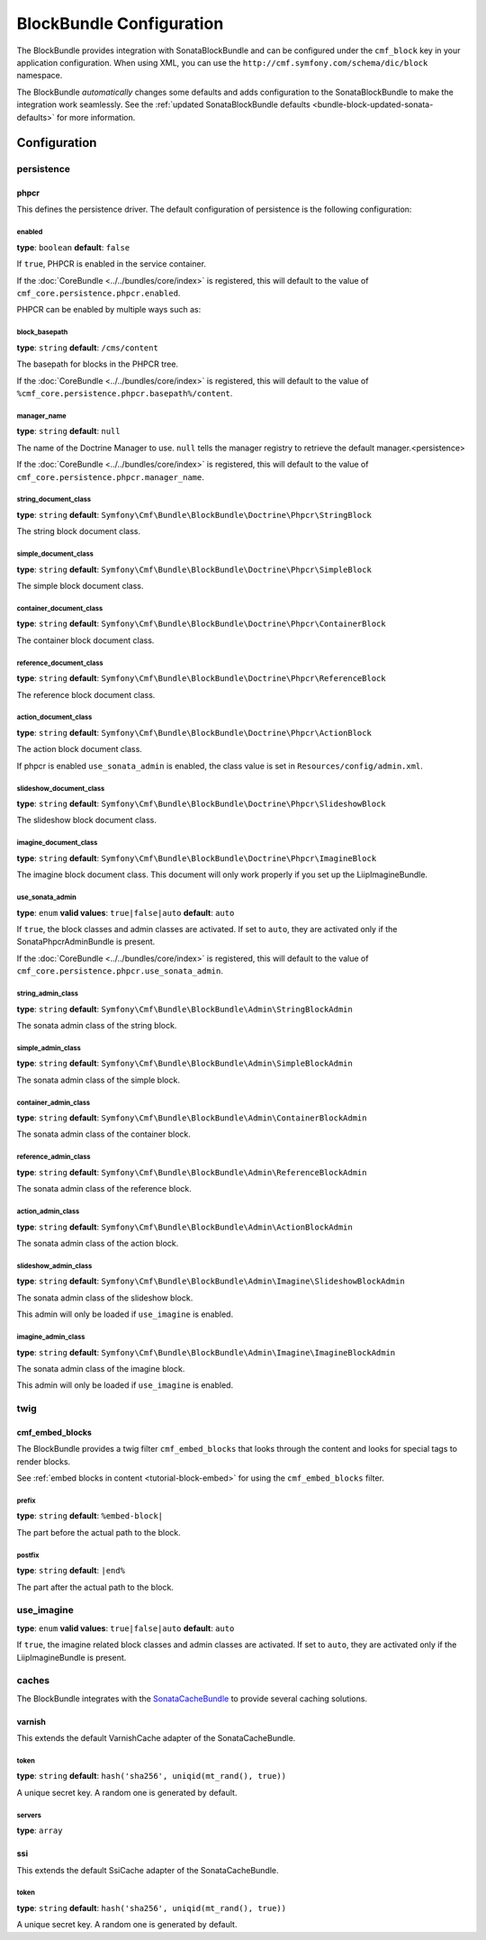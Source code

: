 BlockBundle Configuration
=========================

The BlockBundle provides integration with SonataBlockBundle and can be
configured under the ``cmf_block`` key in your application configuration. When
using XML, you can use the ``http://cmf.symfony.com/schema/dic/block``
namespace.

The BlockBundle *automatically* changes some defaults and adds configuration
to the SonataBlockBundle to make the integration work seamlessly. See the
:ref:`updated SonataBlockBundle defaults <bundle-block-updated-sonata-defaults>`
for more information.

Configuration
-------------

.. _reference-config-block-persistence:

persistence
~~~~~~~~~~~

phpcr
.....

This defines the persistence driver. The default configuration of persistence
is the following configuration:

.. configuration-block::

    .. code-block:: yaml

        cmf_block:
            persistence:
                phpcr:
                    enabled: false
                    manager_name: ~
                    block_basepath: /cms/content
                    string_document_class: Symfony\Cmf\Bundle\BlockBundle\Doctrine\Phpcr\StringBlock
                    simple_document_class: Symfony\Cmf\Bundle\BlockBundle\Doctrine\Phpcr\SimpleBlock
                    container_document_class: Symfony\Cmf\Bundle\BlockBundle\Doctrine\Phpcr\ContainerBlock
                    reference_document_class: Symfony\Cmf\Bundle\BlockBundle\Doctrine\Phpcr\ReferenceBlock
                    action_document_class: Symfony\Cmf\Bundle\BlockBundle\Doctrine\Phpcr\ActionBlock
                    slideshow_document_class: Symfony\Cmf\Bundle\BlockBundle\Doctrine\Phpcr\SlideshowBlock
                    imagine_document_class: Symfony\Cmf\Bundle\BlockBundle\Doctrine\Phpcr\ImagineBlock
                    use_sonata_admin: auto
                    string_admin_class: Symfony\Cmf\Bundle\BlockBundle\Admin\StringBlockAdmin
                    simple_admin_class: Symfony\Cmf\Bundle\BlockBundle\Admin\SimpleBlockAdmin
                    container_admin_class: Symfony\Cmf\Bundle\BlockBundle\Admin\ContainerBlockAdmin
                    reference_admin_class: Symfony\Cmf\Bundle\BlockBundle\Admin\ReferenceBlockAdmin
                    action_admin_class: Symfony\Cmf\Bundle\BlockBundle\Admin\ActionBlockAdmin
                    slideshow_admin_class: Symfony\Cmf\Bundle\BlockBundle\Admin\Imagine\SlideshowBlockAdmin
                    imagine_admin_class: Symfony\Cmf\Bundle\BlockBundle\Admin\Imagine\ImagineBlockAdmin

    .. code-block:: xml

        <?xml version="1.0" charset="UTF-8" ?>
        <container xmlns="http://symfony.com/schema/dic/services">

            <config xmlns="http://cmf.symfony.com/schema/dic/block">
                <persistence>
                    <phpcr
                        enabled="false"
                        manager-name="null"
                        block-basepath="/cms/content"
                        string-document-class="Symfony\Cmf\Bundle\BlockBundle\Doctrine\Phpcr\StringBlock"
                        simple-document-class="Symfony\Cmf\Bundle\BlockBundle\Doctrine\Phpcr\SimpleBlock"
                        container-document-class="Symfony\Cmf\Bundle\BlockBundle\Doctrine\Phpcr\ContainerBlock"
                        reference-document-class="Symfony\Cmf\Bundle\BlockBundle\Doctrine\Phpcr\ReferenceBlock"
                        action-document-class="Symfony\Cmf\Bundle\BlockBundle\Doctrine\Phpcr\ActionBlock"
                        slideshow-document-class="Symfony\Cmf\Bundle\BlockBundle\Doctrine\Phpcr\SlideshowBlock"
                        imagine-document-class="Symfony\Cmf\Bundle\BlockBundle\Doctrine\Phpcr\ImagineBlock"
                        use-sonata-admin="auto"
                        string-admin-class="Symfony\Cmf\Bundle\BlockBundle\Admin\StringBlockAdmin"
                        simple-admin-class="Symfony\Cmf\Bundle\BlockBundle\Admin\SimpleBlockAdmin"
                        container-admin-class="Symfony\Cmf\Bundle\BlockBundle\Admin\ContainerBlockAdmin"
                        reference-admin-class="Symfony\Cmf\Bundle\BlockBundle\Admin\ReferenceBlockAdmin"
                        action-admin-class="Symfony\Cmf\Bundle\BlockBundle\Admin\ActionBlockAdmin"
                        slideshow-admin-class="Symfony\Cmf\Bundle\BlockBundle\Admin\Imagine\SlideshowBlockAdmin"
                        imagine-admin-class="Symfony\Cmf\Bundle\BlockBundle\Admin\Imagine\ImagineBlockAdmin"
                    />
                </persistence>
            </config>

        </container>

    .. code-block:: php

        $container->loadFromExtension('cmf_block', array(
            'persistence' => array(
                'phpcr' => array(
                    'enabled' => false,
                    'block-basepath' => '/cms/block',
                    'manager_name' => null,
                    'string_document_class' => 'Symfony\Cmf\Bundle\BlockBundle\Doctrine\Phpcr\StringBlock',
                    'simple_document_class' => 'Symfony\Cmf\Bundle\BlockBundle\Doctrine\Phpcr\SimpleBlock',
                    'container_document_class' => 'Symfony\Cmf\Bundle\BlockBundle\Doctrine\Phpcr\ContainerBlock',
                    'reference_document_class' => 'Symfony\Cmf\Bundle\BlockBundle\Doctrine\Phpcr\ReferenceBlock',
                    'action_document_class' => 'Symfony\Cmf\Bundle\BlockBundle\Doctrine\Phpcr\ActionBlock',
                    'slideshow_document_class' => 'Symfony\Cmf\Bundle\BlockBundle\Doctrine\Phpcr\SlideshowBlock',
                    'imagine_document_class' => 'Symfony\Cmf\Bundle\BlockBundle\Doctrine\Phpcr\ImagineBlock',
                    'use_sonata_admin' => 'auto',
                    'string_admin_class' => 'Symfony\Cmf\Bundle\BlockBundle\Admin\StringBlockAdmin',
                    'simple_admin_class' => 'Symfony\Cmf\Bundle\BlockBundle\Admin\SimpleBlockAdmin',
                    'container_admin_class' => 'Symfony\Cmf\Bundle\BlockBundle\Admin\ContainerBlockAdmin',
                    'reference_admin_class' => 'Symfony\Cmf\Bundle\BlockBundle\Admin\ReferenceBlockAdmin',
                    'action_admin_class' => 'Symfony\Cmf\Bundle\BlockBundle\Admin\ActionBlockAdmin',
                    'slideshow_admin_class' => 'Symfony\Cmf\Bundle\BlockBundle\Admin\Imagine\SlideshowBlockAdmin',
                    'imagine_admin_class' => 'Symfony\Cmf\Bundle\BlockBundle\Admin\Imagine\ImagineBlockAdmin',
                ),
            ),
        ));


enabled
"""""""

**type**: ``boolean`` **default**: ``false``

If ``true``, PHPCR is enabled in the service container.

If the :doc:`CoreBundle <../../bundles/core/index>` is registered, this will default to
the value of ``cmf_core.persistence.phpcr.enabled``.

PHPCR can be enabled by multiple ways such as:

.. configuration-block::

    .. code-block:: yaml

        phpcr: ~ # use default configuration
        # or
        phpcr: true # straight way
        # or
        phpcr:
            manager_name: ... # or any other option under 'phpcr'

    .. code-block:: xml

        <persistence>
            <!-- use default configuration -->
            <phpcr />

            <!-- or setting it the straight way -->
            <phpcr>true</phpcr>

            <!-- or setting an option under 'phpcr' -->
            <phpcr manager-name="..." />
        </persistence>

    .. code-block:: php

        $container->loadFromExtension('cmf_block', array(
            // ...
            'persistence' => array(
                'phpcr' => null, // use default configuration
                // or
                'phpcr' => true, // straight way
                // or
                'phpcr' => array(
                    'manager_name' => '...', // or any other option under 'phpcr'
                ),
            ),
        ));

block_basepath
""""""""""""""

**type**: ``string`` **default**: ``/cms/content``

The basepath for blocks in the PHPCR tree.

If the :doc:`CoreBundle <../../bundles/core/index>` is registered, this will default to
the value of ``%cmf_core.persistence.phpcr.basepath%/content``.

manager_name
""""""""""""

**type**: ``string`` **default**: ``null``

The name of the Doctrine Manager to use. ``null`` tells the manager registry to
retrieve the default manager.<persistence>

If the :doc:`CoreBundle <../../bundles/core/index>` is registered, this will default to
the value of ``cmf_core.persistence.phpcr.manager_name``.

string_document_class
"""""""""""""""""""""

**type**: ``string`` **default**: ``Symfony\Cmf\Bundle\BlockBundle\Doctrine\Phpcr\StringBlock``

The string block document class.

simple_document_class
"""""""""""""""""""""

**type**: ``string`` **default**: ``Symfony\Cmf\Bundle\BlockBundle\Doctrine\Phpcr\SimpleBlock``

The simple block document class.

container_document_class
""""""""""""""""""""""""

**type**: ``string`` **default**: ``Symfony\Cmf\Bundle\BlockBundle\Doctrine\Phpcr\ContainerBlock``

The container block document class.

reference_document_class
""""""""""""""""""""""""

**type**: ``string`` **default**: ``Symfony\Cmf\Bundle\BlockBundle\Doctrine\Phpcr\ReferenceBlock``

The reference block document class.

action_document_class
"""""""""""""""""""""

**type**: ``string`` **default**: ``Symfony\Cmf\Bundle\BlockBundle\Doctrine\Phpcr\ActionBlock``

The action block document class.

If phpcr is enabled ``use_sonata_admin`` is enabled, the class value is set in
``Resources/config/admin.xml``.

slideshow_document_class
""""""""""""""""""""""""

**type**: ``string`` **default**: ``Symfony\Cmf\Bundle\BlockBundle\Doctrine\Phpcr\SlideshowBlock``

The slideshow block document class.

imagine_document_class
""""""""""""""""""""""

**type**: ``string`` **default**: ``Symfony\Cmf\Bundle\BlockBundle\Doctrine\Phpcr\ImagineBlock``

The imagine block document class. This document will only work properly if
you set up the LiipImagineBundle.

use_sonata_admin
""""""""""""""""

**type**: ``enum`` **valid values**: ``true|false|auto`` **default**: ``auto``

If ``true``, the block classes and admin classes are activated. If set to
``auto``, they are activated only if the SonataPhpcrAdminBundle is present.

If the :doc:`CoreBundle <../../bundles/core/index>` is registered, this will default to the value
of ``cmf_core.persistence.phpcr.use_sonata_admin``.

string_admin_class
""""""""""""""""""

**type**: ``string`` **default**: ``Symfony\Cmf\Bundle\BlockBundle\Admin\StringBlockAdmin``

The sonata admin class of the string block.

simple_admin_class
""""""""""""""""""

**type**: ``string`` **default**: ``Symfony\Cmf\Bundle\BlockBundle\Admin\SimpleBlockAdmin``

The sonata admin class of the simple block.

container_admin_class
"""""""""""""""""""""

**type**: ``string`` **default**: ``Symfony\Cmf\Bundle\BlockBundle\Admin\ContainerBlockAdmin``

The sonata admin class of the container block.

reference_admin_class
"""""""""""""""""""""

**type**: ``string`` **default**: ``Symfony\Cmf\Bundle\BlockBundle\Admin\ReferenceBlockAdmin``

The sonata admin class of the reference block.

action_admin_class
""""""""""""""""""

**type**: ``string`` **default**: ``Symfony\Cmf\Bundle\BlockBundle\Admin\ActionBlockAdmin``

The sonata admin class of the action block.

slideshow_admin_class
"""""""""""""""""""""

**type**: ``string`` **default**: ``Symfony\Cmf\Bundle\BlockBundle\Admin\Imagine\SlideshowBlockAdmin``

The sonata admin class of the slideshow block.

This admin will only be loaded if ``use_imagine`` is enabled.

imagine_admin_class
"""""""""""""""""""

**type**: ``string`` **default**: ``Symfony\Cmf\Bundle\BlockBundle\Admin\Imagine\ImagineBlockAdmin``

The sonata admin class of the imagine block.

This admin will only be loaded if ``use_imagine`` is enabled.

twig
~~~~

.. _reference-config-block-twig-cmf-embed-blocks:

cmf_embed_blocks
................

The BlockBundle provides a twig filter ``cmf_embed_blocks`` that
looks through the content and looks for special tags to render blocks.

See :ref:`embed blocks in content <tutorial-block-embed>` for using the
``cmf_embed_blocks`` filter.

prefix
""""""

**type**: ``string`` **default**: ``%embed-block|``

The part before the actual path to the block.

postfix
"""""""

**type**: ``string`` **default**: ``|end%``

The part after the actual path to the block.

use_imagine
~~~~~~~~~~~

**type**: ``enum`` **valid values**: ``true|false|auto`` **default**: ``auto``

If ``true``, the imagine related block classes and admin classes are activated.
If set to ``auto``, they are activated only if the LiipImagineBundle is present.

caches
~~~~~~

The BlockBundle integrates with the `SonataCacheBundle`_ to provide several
caching solutions.

.. _reference-config-block-caches-esi:

varnish
.......

This extends the default VarnishCache adapter of the SonataCacheBundle.

.. configuration-block::

    .. code-block:: yaml

        # app/config/config.yml
        framework:
            # ...
            esi: { enabled: true }
            # enable FragmentListener to automatically validate and secure fragments
            fragments: { path: /_fragment }
            # add varnish server ip-address(es)
            trusted_proxies: [192.0.0.1, 10.0.0.0/8]

        cmf_block:
            # ...
            caches:
                varnish:
                    token: a unique security key # a random one is generated by default
                    servers:
                        - varnishadm -T 127.0.0.1:2000 {{ COMMAND }} "{{ EXPRESSION }}"

    .. code-block:: xml

        <!-- app/config/config.xml -->
        <?xml version="1.0" encoding="UTF-8" ?>
        <container xmlns="http://symfony.com/schema/dic/services">

            <config xmlns="http://cmf.symfony.com/schema/dic/block">
                <caches>
                    <!-- token: a random one is generated by default -->
                    <varnish token="a unique security key">
                        <server>varnishadm -T 127.0.0.1:2000 {{ COMMAND }} "{{ EXPRESSION }}"</server>
                    </varnish>
                </caches>
            </config>

        </container>

    .. code-block:: php

        // app/config/config.php
        $container->loadFromExtension('cmf_block', array(
            // ...
            'caches' => array(
                'varnish' => array(
                    'token' => 'a unique security key', // a random one is generated by default
                    'servers' => array(
                        'varnishadm -T 127.0.0.1:2000 {{ COMMAND }} "{{ EXPRESSION }}"',
                    ),
                ),
            ),
        ));

token
"""""

**type**: ``string`` **default**: ``hash('sha256', uniqid(mt_rand(), true))``

A unique secret key. A random one is generated by default.

servers
"""""""

**type**: ``array``

.. _reference-config-block-caches-ssi:

ssi
...

This extends the default SsiCache adapter of the SonataCacheBundle.

.. configuration-block::

    .. code-block:: yaml

        # app/config/config.yml
        cmf_block:
            # ...
            caches:
                ssi:
                   token: a unique security key # a random one is generated by default

    .. code-block:: xml

        <!-- app/config/config.xml -->
        <?xml version="1.0" encoding="UTF-8" ?>
        <container xmlns="http://symfony.com/schema/dic/services">

            <config xmlns="http://cmf.symfony.com/schema/dic/block">
                <caches>
                    <!-- token: a random one is generated by default -->
                    <ssi
                        token="a unique security key"
                    />
                </caches>
            </config>

        </container>

    .. code-block:: php

        // app/config/config.php
        $container->loadFromExtension('cmf_block', array(
            // ...
            'caches' => array(
                'ssi' => array(
                    'token' => 'a unique security key', // a random one is generated by default
                ),
            ),
        ));

token
"""""

**type**: ``string`` **default**: ``hash('sha256', uniqid(mt_rand(), true))``

A unique secret key. A random one is generated by default.

.. _`SonataCacheBundle`: https://github.com/sonata-project/SonataCacheBundle
